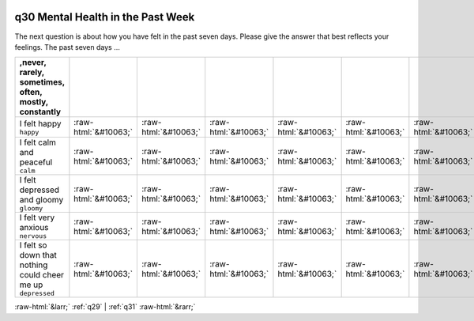 .. _q30:

 
 .. role:: raw-html(raw) 
        :format: html 

q30 Mental Health in the Past Week
==================================

The next question is about how you have felt in the past seven days. Please give the answer that best
reflects your feelings. The past seven days …

.. csv-table::
   :delim: | 
   :header: ,never, rarely, sometimes, often, mostly, constantly

           I felt happy ``happy`` | :raw-html:`&#10063;`|:raw-html:`&#10063;`|:raw-html:`&#10063;`|:raw-html:`&#10063;`|:raw-html:`&#10063;`|:raw-html:`&#10063;`
           I felt calm and peaceful ``calm`` | :raw-html:`&#10063;`|:raw-html:`&#10063;`|:raw-html:`&#10063;`|:raw-html:`&#10063;`|:raw-html:`&#10063;`|:raw-html:`&#10063;`
           I felt depressed and gloomy ``gloomy`` | :raw-html:`&#10063;`|:raw-html:`&#10063;`|:raw-html:`&#10063;`|:raw-html:`&#10063;`|:raw-html:`&#10063;`|:raw-html:`&#10063;`
           I felt very anxious ``nervous`` | :raw-html:`&#10063;`|:raw-html:`&#10063;`|:raw-html:`&#10063;`|:raw-html:`&#10063;`|:raw-html:`&#10063;`|:raw-html:`&#10063;`
           I felt so down that nothing could cheer me up ``depressed`` | :raw-html:`&#10063;`|:raw-html:`&#10063;`|:raw-html:`&#10063;`|:raw-html:`&#10063;`|:raw-html:`&#10063;`|:raw-html:`&#10063;`

.. image:: ../_screenshots/q30.png


:raw-html:`&larr;` :ref:`q29` | :ref:`q31` :raw-html:`&rarr;`
